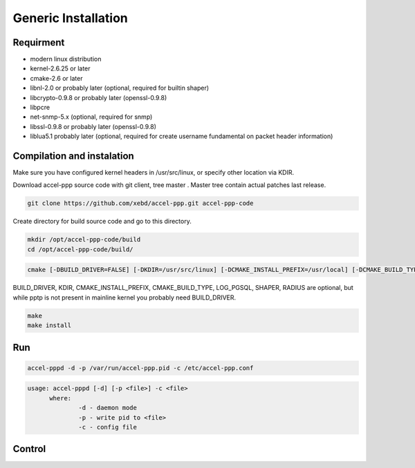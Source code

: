 Generic Installation
-----------------

Requirment
^^^^^^^^^^

* modern linux distribution
* kernel-2.6.25 or later
* cmake-2.6 or later
* libnl-2.0 or probably later (optional, required for builtin shaper)
* libcrypto-0.9.8 or probably later (openssl-0.9.8)
* libpcre
* net-snmp-5.x (optional, required for snmp)
* libssl-0.9.8 or probably later (openssl-0.9.8)
* liblua5.1 probably later (optional, required for create username fundamental on packet header information)

Compilation and instalation
^^^^^^^^^^^^^^^^^^^^^^^^^^^

Make sure you have configured kernel headers in /usr/src/linux, or specify other location via KDIR.

Download accel-ppp source code with git client, tree master . Master tree contain actual patches last release.

.. code-block:: sh

  git clone https://github.com/xebd/accel-ppp.git accel-ppp-code

Create directory for build source code and go to this directory. 

.. code-block:: sh

  mkdir /opt/accel-ppp-code/build
  cd /opt/accel-ppp-code/build/


.. code-block:: sh

  cmake [-DBUILD_DRIVER=FALSE] [-DKDIR=/usr/src/linux] [-DCMAKE_INSTALL_PREFIX=/usr/local] [-DCMAKE_BUILD_TYPE=Release] [-DLOG_PGSQL=FALSE] [-DSHAPER=FALSE] [-DRADIUS=TRUE] [-DNETSNMP=FALSE] ..

.. admonition:: Notice:
   Please note that the double dot record in the end of the command is essential.
   You'll probably get error or misconfigured sources if you miss it.

BUILD_DRIVER, KDIR, CMAKE_INSTALL_PREFIX, CMAKE_BUILD_TYPE, LOG_PGSQL, SHAPER, RADIUS are optional,
but while pptp is not present in mainline kernel you probably need BUILD_DRIVER.

.. code-block:: sh

  make
  make install
  
Run
^^^

.. code-block:: sh

  accel-pppd -d -p /var/run/accel-ppp.pid -c /etc/accel-ppp.conf

.. code-block:: sh

  usage: accel-pppd [-d] [-p <file>] -c <file>
  	where:
  		-d - daemon mode
  		-p - write pid to <file>
  		-c - config file

Control
^^^^^^^
